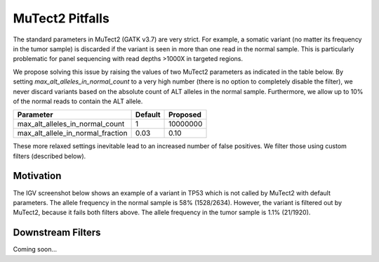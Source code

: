 MuTect2 Pitfalls
================

The standard parameters in MuTect2 (GATK v3.7) are very strict. For example, a somatic variant (no matter its frequency in the tumor sample) is discarded if the variant is seen in more than one read in the normal sample. This is particularly problematic for panel sequencing with read depths >1000X in targeted regions.

We propose solving this issue by raising the values of two MuTect2 parameters as indicated in the table below. By setting `max_alt_alleles_in_normal_count` to a very high number (there is no option to completely disable the filter), we never discard variants based on the absolute count of ALT alleles in the normal sample. Furthermore, we allow up to 10% of the normal reads to contain the ALT allele.

==================================== ======= ==========
Parameter                            Default Proposed
==================================== ======= ==========
max_alt_alleles_in_normal_count      1       10000000
max_alt_allele_in_normal_fraction    0.03    0.10
==================================== ======= ==========

These more relaxed settings inevitable lead to an increased number of false positives. We filter those using custom filters (described below).

Motivation
----------

The IGV screenshot below shows an example of a variant in TP53 which is not called by MuTect2 with default parameters. The allele frequency in the normal sample is 58% (1528/2634). However, the variant is filtered out by MuTect2, because it fails both filters above. The allele frequency in the tumor sample is 1.1% (21/1920).

.. image:: _static/TP53.png

Downstream Filters
------------------

Coming soon...
